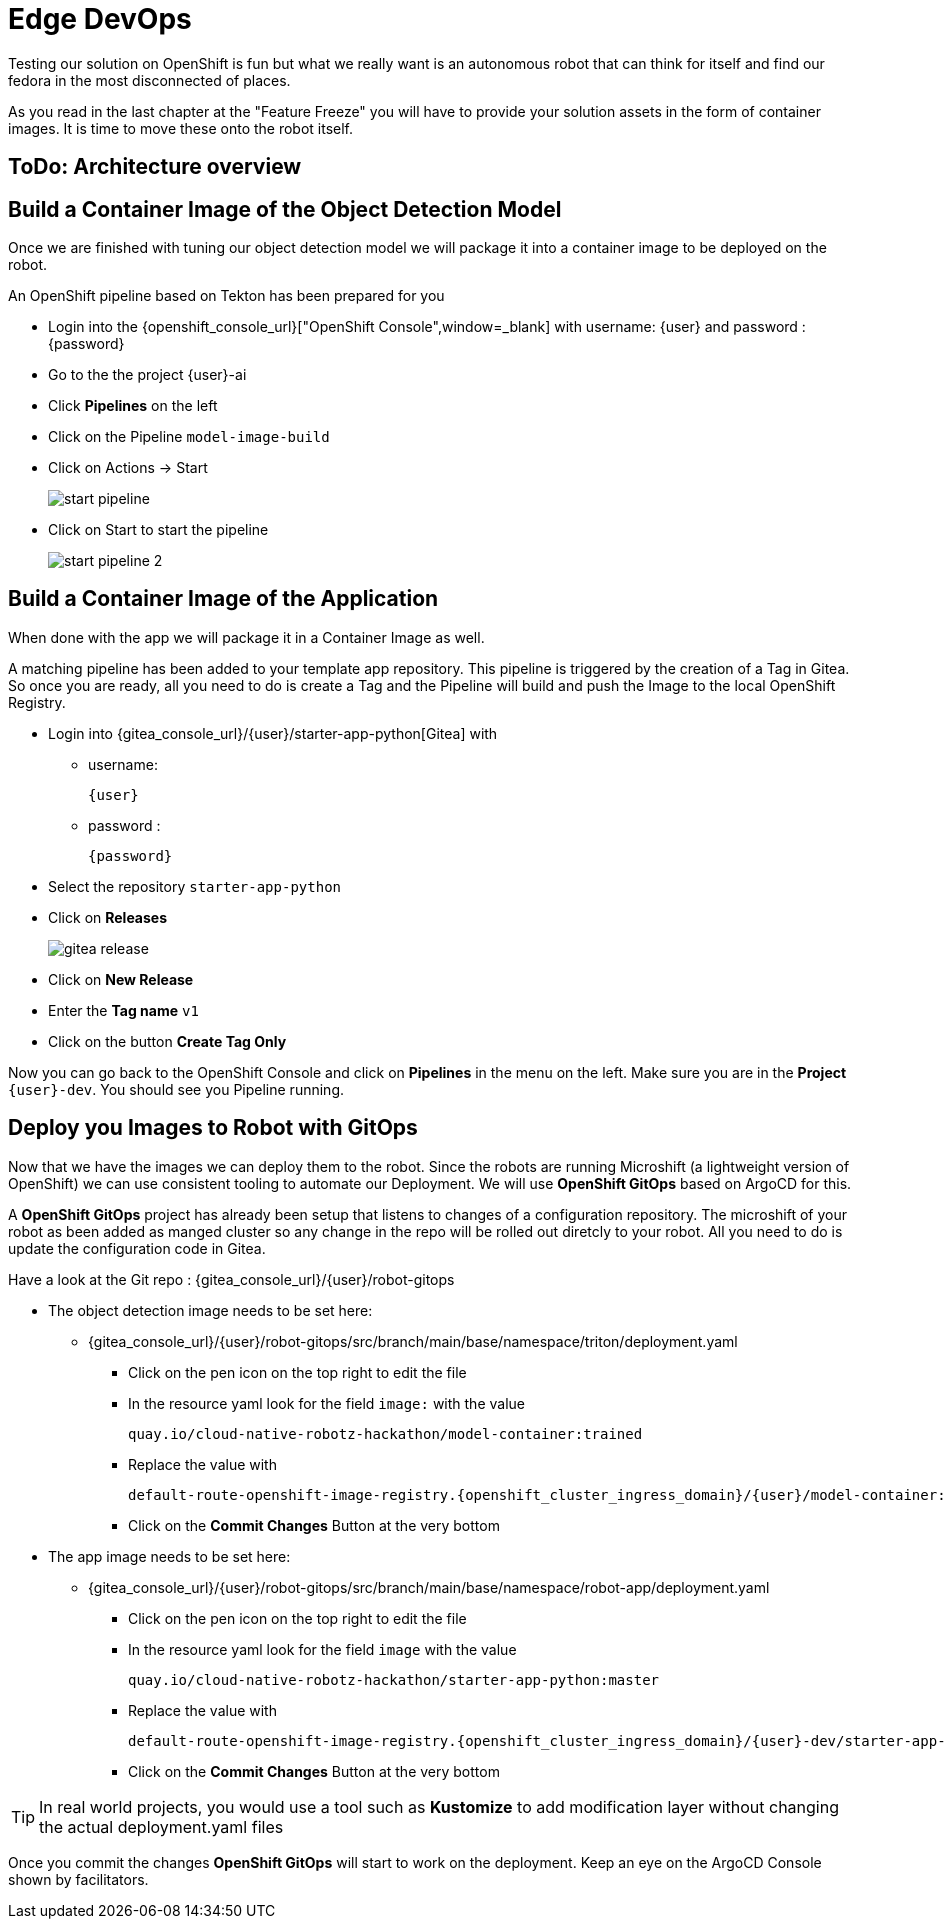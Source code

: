 = Edge DevOps

Testing our solution on OpenShift is fun but what we really want is an autonomous robot that can think for itself and find our fedora in the most disconnected of places.

As you read in the last chapter at the "Feature Freeze" you will have to provide your solution assets in the form of container images.  It is time to move these onto the robot itself.

== ToDo: Architecture overview


== Build a Container Image of the Object Detection Model

Once we are finished with tuning our object detection model we will package it into a container image to be deployed on the robot.

An OpenShift pipeline based on Tekton has been prepared for you

- Login into the {openshift_console_url}["OpenShift Console",window=_blank] with username: {user} and password : {password}

- Go to the the project {user}-ai
- Click **Pipelines** on the left
- Click on the Pipeline `model-image-build`

- Click on Actions -> Start
+
image::edge-devops/start-pipeline.png[]

- Click on Start to start the pipeline
+
image::edge-devops/start-pipeline-2.png[]

== Build a Container Image of the Application

When done with the app we will package it in a Container Image as well.

A matching pipeline has been added to your template app repository. This pipeline is triggered by the creation of a Tag in Gitea. So once you are ready, all you need to do is create a Tag and the Pipeline will build and push the Image to the local OpenShift Registry.

* Login into {gitea_console_url}/{user}/starter-app-python[Gitea] with
** username:
+
[source,text,role=execute,subs="attributes"]
----
{user}
----
** password :
+
[source,text,role=execute,subs="attributes"]
----
{password}
----
* Select the repository `starter-app-python`
* Click on **Releases**
+
image::gitea-release.png[]
* Click on **New Release**
* Enter the **Tag name**  `v1`
* Click on the button **Create Tag Only**

Now you can go back to the OpenShift Console and click on **Pipelines** in the menu on the left. Make sure you are in the **Project** `{user}-dev`. You should see you Pipeline running.

== Deploy you Images to Robot with GitOps
Now that we have the images we can deploy them to the robot.  Since the robots are running Microshift (a lightweight version of OpenShift) we can use consistent tooling to automate our Deployment. We will use **OpenShift GitOps** based on ArgoCD for this.

A **OpenShift GitOps** project has already been setup that listens to changes of a configuration repository. The microshift of your robot as been added as manged cluster so any change in the repo will be rolled out diretcly to your robot. All you need to do is update the configuration code in Gitea.

Have a look at the Git repo : {gitea_console_url}/{user}/robot-gitops

* The object detection image needs to be set here:
** {gitea_console_url}/{user}/robot-gitops/src/branch/main/base/namespace/triton/deployment.yaml
*** Click on the pen icon on the top right to edit the file
*** In the resource yaml look for the field `image:` with the value 
+
[source,text]
----
quay.io/cloud-native-robotz-hackathon/model-container:trained
----

*** Replace the value with 
+
[source,text,role=execute,subs="attributes"]
----
default-route-openshift-image-registry.{openshift_cluster_ingress_domain}/{user}/model-container:latest
----
*** Click on the **Commit Changes** Button at the very bottom

* The app image needs to be set here:
** {gitea_console_url}/{user}/robot-gitops/src/branch/main/base/namespace/robot-app/deployment.yaml
*** Click on the pen icon on the top right to edit the file
*** In the resource yaml look for the field `image` with the value
+
[source,text]
----
quay.io/cloud-native-robotz-hackathon/starter-app-python:master
----

*** Replace the value with 
+
[source,text,role=execute,subs="attributes"]
----
default-route-openshift-image-registry.{openshift_cluster_ingress_domain}/{user}-dev/starter-app-python:v1
----

*** Click on the **Commit Changes** Button at the very bottom

TIP: In real world projects, you would use a tool such as **Kustomize** to add modification layer without changing the actual deployment.yaml files

Once you commit the changes **OpenShift GitOps** will start to work on the deployment. Keep an eye on the ArgoCD Console shown by facilitators.
